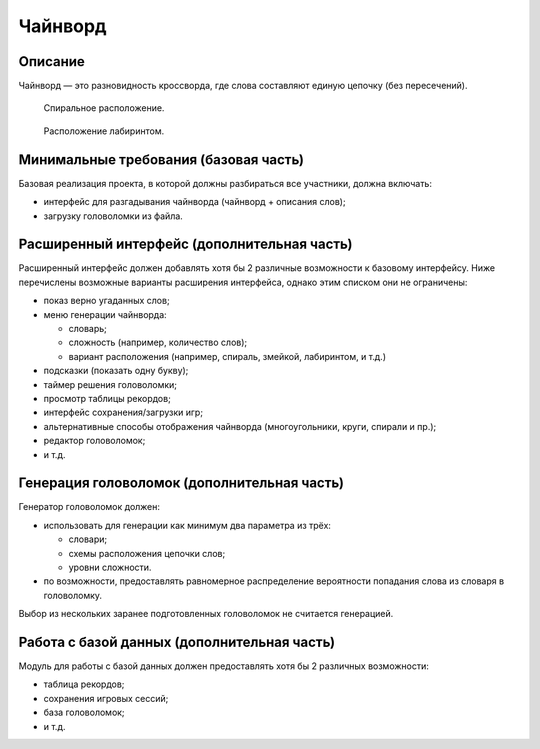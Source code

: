 ========
Чайнворд
========

Описание
--------

Чайнворд — это разновидность кроссворда, где слова составляют единую цепочку (без пересечений).

.. figure:: images/chainword_spiral.jpg
   :scale: 50 %

   Спиральное расположение.

.. figure:: images/chainword_maze.jpg
   :scale: 30 %

   Расположение лабиринтом.

Минимальные требования (базовая часть)
--------------------------------------

Базовая реализация проекта, в которой должны разбираться все участники, должна включать:

- интерфейс для разгадывания чайнворда (чайнворд + описания слов);
- загрузку головоломки из файла.

Расширенный интерфейс (дополнительная часть)
--------------------------------------------

Расширенный интерфейс должен добавлять хотя бы 2 различные возможности к базовому интерфейсу.
Ниже перечислены возможные варианты расширения интерфейса, однако этим списком они не ограничены:

- показ верно угаданных слов;
- меню генерации чайнворда:

  - словарь;
  - сложность (например, количество слов);
  - вариант расположения (например, спираль, змейкой, лабиринтом, и т.д.)

- подсказки (показать одну букву);
- таймер решения головоломки;
- просмотр таблицы рекордов;
- интерфейс сохранения/загрузки игр;
- альтернативные способы отображения чайнворда (многоугольники, круги, спирали и пр.);
- редактор головоломок;
- и т.д.

Генерация головоломок (дополнительная часть)
--------------------------------------------

Генератор головоломок должен:

- использовать для генерации как минимум два параметра из трёх:

  - словари;
  - схемы расположения цепочки слов;
  - уровни сложности.

- по возможности, предоставлять равномерное распределение вероятности попадания слова из словаря в головоломку.

Выбор из нескольких заранее подготовленных головоломок не считается генерацией.

Работа с базой данных (дополнительная часть)
--------------------------------------------

Модуль для работы с базой данных должен предоставлять хотя бы 2 различных возможности:

- таблица рекордов;
- сохранения игровых сессий;
- база головоломок;
- и т.д.

